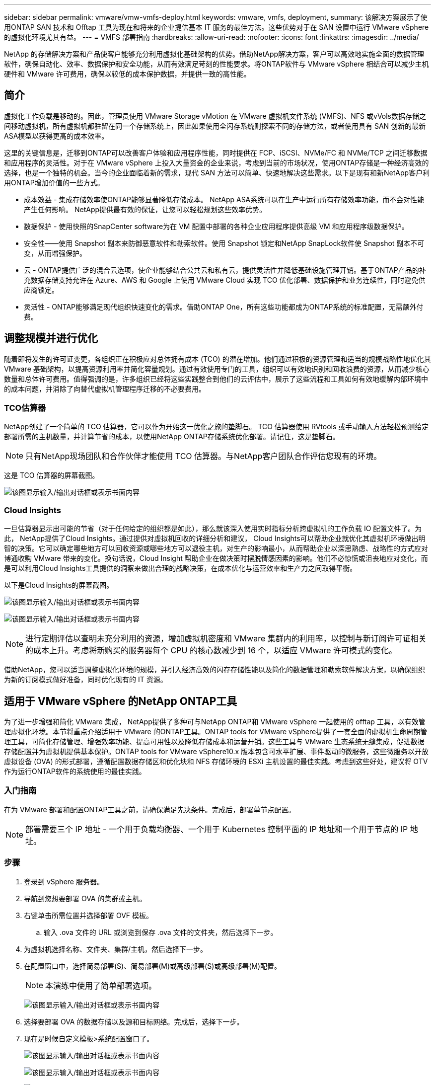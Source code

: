 ---
sidebar: sidebar 
permalink: vmware/vmw-vmfs-deploy.html 
keywords: vmware, vmfs, deployment, 
summary: 该解决方案展示了使用ONTAP SAN 技术和 Offtap 工具为现在和将来的企业提供基本 IT 服务的最佳方法。这些优势对于在 SAN 设置中运行 VMware vSphere 的虚拟化环境尤其有益。 
---
= VMFS 部署指南
:hardbreaks:
:allow-uri-read: 
:nofooter: 
:icons: font
:linkattrs: 
:imagesdir: ../media/


[role="lead"]
NetApp 的存储解决方案和产品使客户能够充分利用虚拟化基础架构的优势。借助NetApp解决方案，客户可以高效地实施全面的数据管理软件，确保自动化、效率、数据保护和安全功能，从而有效满足苛刻的性能要求。将ONTAP软件与 VMware vSphere 相结合可以减少主机硬件和 VMware 许可费用，确保以较低的成本保护数据，并提供一致的高性能。



== 简介

虚拟化工作负载是移动的。因此，管理员使用 VMware Storage vMotion 在 VMware 虚拟机文件系统 (VMFS)、NFS 或vVols数据存储之间移动虚拟机，所有虚拟机都驻留在同一个存储系统上，因此如果使用全闪存系统则探索不同的存储方法，或者使用具有 SAN 创新的最新ASA模型以获得更高的成本效率。

这里的关键信息是，迁移到ONTAP可以改善客户体验和应用程序性能，同时提供在 FCP、iSCSI、NVMe/FC 和 NVMe/TCP 之间迁移数据和应用程序的灵活性。对于在 VMware vSphere 上投入大量资金的企业来说，考虑到当前的市场状况，使用ONTAP存储是一种经济高效的选择，也是一个独特的机会。当今的企业面临着新的需求，现代 SAN 方法可以简单、快速地解决这些需求。以下是现有和新NetApp客户利用ONTAP增加价值的一些方式。

* 成本效益 - 集成存储效率使ONTAP能够显著降低存储成本。  NetApp ASA系统可以在生产中运行所有存储效率功能，而不会对性能产生任何影响。  NetApp提供最有效的保证，让您可以轻松规划这些效率优势。
* 数据保护 - 使用快照的SnapCenter software为在 VM 配置中部署的各种企业应用程序提供高级 VM 和应用程序级数据保护。
* 安全性——使用 Snapshot 副本来防御恶意软件和勒索软件。使用 Snapshot 锁定和NetApp SnapLock软件使 Snapshot 副本不可变，从而增强保护。
* 云 - ONTAP提供广泛的混合云选项，使企业能够结合公共云和私有云，提供灵活性并降低基础设施管理开销。基于ONTAP产品的补充数据存储支持允许在 Azure、AWS 和 Google 上使用 VMware Cloud 实现 TCO 优化部署、数据保护和业务连续性，同时避免供应商锁定。
* 灵活性 - ONTAP能够满足现代组织快速变化的需求。借助ONTAP One，所有这些功能都成为ONTAP系统的标准配置，无需额外付费。




== 调整规模并进行优化

随着即将发生的许可证变更，各组织正在积极应对总体拥有成本 (TCO) 的潜在增加。他们通过积极的资源管理和适当的规模战略性地优化其 VMware 基础架构，以提高资源利用率并简化容量规划。通过有效使用专门的工具，组织可以有效地识别和回收浪费的资源，从而减少核心数量和总体许可费用。值得强调的是，许多组织已经将这些实践整合到他们的云评估中，展示了这些流程和工具如何有效地缓解内部环境中的成本问题，并消除了向替代虚拟机管理程序迁移的不必要费用。



=== TCO估算器

NetApp创建了一个简单的 TCO 估算器，它可以作为开始这一优化之旅的垫脚石。 TCO 估算器使用 RVtools 或手动输入方法轻松预测给定部署所需的主机数量，并计算节省的成本，以使用NetApp ONTAP存储系统优化部署。请记住，这是垫脚石。


NOTE: 只有NetApp现场团队和合作伙伴才能使用 TCO 估算器。与NetApp客户团队合作评估您现有的环境。

这是 TCO 估算器的屏幕截图。

image:vmfs-deploy-001.png["该图显示输入/输出对话框或表示书面内容"]



=== Cloud Insights

一旦估算器显示出可能的节省（对于任何给定的组织都是如此），那么就该深入使用实时指标分析跨虚拟机的工作负载 IO 配置文件了。为此， NetApp提供了Cloud Insights。通过提供对虚拟机回收的详细分析和建议， Cloud Insights可以帮助企业就优化其虚拟机环境做出明智的决策。它可以确定哪些地方可以回收资源或哪些地方可以退役主机，对生产的影响最小，从而帮助企业以深思熟虑、战略性的方式应对博通收购 VMware 带来的变化。换句话说，Cloud Insight 帮助企业在做决策时摆脱情感因素的影响。他们不必惊慌或沮丧地应对变化，而是可以利用Cloud Insights工具提供的洞察来做出合理的战略决策，在成本优化与运营效率和生产力之间取得平衡。

以下是Cloud Insights的屏幕截图。

image:vmfs-deploy-002.png["该图显示输入/输出对话框或表示书面内容"]

image:vmfs-deploy-003.png["该图显示输入/输出对话框或表示书面内容"]


NOTE: 进行定期评估以查明未充分利用的资源，增加虚拟机密度和 VMware 集群内的利用率，以控制与新订阅许可证相关的成本上升。考虑将新购买的服务器每个 CPU 的核心数减少到 16 个，以适应 VMware 许可模式的变化。

借助NetApp，您可以适当调整虚拟化环境的规模，并引入经济高效的闪存存储性能以及简化的数据管理和勒索软件解决方案，以确保组织为新的订阅模式做好准备，同时优化现有的 IT 资源。



== 适用于 VMware vSphere 的NetApp ONTAP工具

为了进一步增强和简化 VMware 集成， NetApp提供了多种可与NetApp ONTAP和 VMware vSphere 一起使用的 offtap 工具，以有效管理虚拟化环境。本节将重点介绍适用于 VMware 的ONTAP工具。ONTAP tools for VMware vSphere提供了一套全面的虚拟机生命周期管理工具，可简化存储管理、增强效率功能、提高可用性以及降低存储成本和运营开销。这些工具与 VMware 生态系统无缝集成，促进数据存储配置并为虚拟机提供基本保护。ONTAP tools for VMware vSphere10.x 版本包含可水平扩展、事件驱动的微服务，这些微服务以开放虚拟设备 (OVA) 的形式部署，遵循配置数据存储区和优化块和 NFS 存储环境的 ESXi 主机设置的最佳实践。考虑到这些好处，建议将 OTV 作为运行ONTAP软件的系统使用的最佳实践。



=== 入门指南

在为 VMware 部署和配置ONTAP工具之前，请确保满足先决条件。完成后，部署单节点配置。


NOTE: 部署需要三个 IP 地址 - 一个用于负载均衡器、一个用于 Kubernetes 控制平面的 IP 地址和一个用于节点的 IP 地址。



=== 步骤

. 登录到 vSphere 服务器。
. 导航到您想要部署 OVA 的集群或主机。
. 右键单击所需位置并选择部署 OVF 模板。
+
.. 输入 .ova 文件的 URL 或浏览到保存 .ova 文件的文件夹，然后选择下一步。


. 为虚拟机选择名称、文件夹、集群/主机，然后选择下一步。
. 在配置窗口中，选择简易部署(S)、简易部署(M)或高级部署(S)或高级部署(M)配置。
+

NOTE: 本演练中使用了简单部署选项。

+
image:vmfs-deploy-004.png["该图显示输入/输出对话框或表示书面内容"]

. 选择要部署 OVA 的数据存储以及源和目标网络。完成后，选择下一步。
. 现在是时候自定义模板>系统配置窗口了。
+
image:vmfs-deploy-005.png["该图显示输入/输出对话框或表示书面内容"]

+
image:vmfs-deploy-006.png["该图显示输入/输出对话框或表示书面内容"]

+
image:vmfs-deploy-007.png["该图显示输入/输出对话框或表示书面内容"]



安装成功后，Web 控制台将显示适用ONTAP tools for VMware vSphere的状态。

image:vmfs-deploy-008.png["该图显示输入/输出对话框或表示书面内容"]

image:vmfs-deploy-009.png["该图显示输入/输出对话框或表示书面内容"]


NOTE: 数据存储创建向导支持配置 VMFS、NFS 和vVols数据存储。

现在是时候为本次演练配置基于 ISCSI 的 VMFS 数据存储了。

. 使用以下方式登录 vSphere Client `https://<vcenterip>/ui`
. 右键单击主机、主机集群或数据存储，然后选择NetApp ONTAP工具 > 创建数据存储。
+
image:vmfs-deploy-010.png["该图显示输入/输出对话框或表示书面内容"]

. 在类型窗格中，在数据存储类型中选择 VMFS。
+
image:vmfs-deploy-011.png["该图显示输入/输出对话框或表示书面内容"]

. 在“名称和协议”窗格中，输入数据存储名称、大小和协议信息。在窗格的高级选项部分中，如果要添加此数据存储，请选择数据存储群集。
+
image:vmfs-deploy-012.png["该图显示输入/输出对话框或表示书面内容"]

. 在存储窗格中选择平台和存储虚拟机。在窗格的高级选项部分提供自定义启动器组名称（可选）。您可以为数据存储选择一个现有的 igroup，也可以创建一个具有自定义名称的新 igroup。
+
image:vmfs-deploy-013.png["该图显示输入/输出对话框或表示书面内容"]

. 从存储属性窗格中，从下拉菜单中选择“聚合”。从高级选项部分根据需要选择空间预留、卷选项和启用 QoS 选项。
+
image:vmfs-deploy-014.png["该图显示输入/输出对话框或表示书面内容"]

. 查看“摘要”窗格中的数据存储详细信息，然后单击“完成”。  VMFS 数据存储区已创建并安装在所有主机上。
+
image:vmfs-deploy-015.png["该图显示输入/输出对话框或表示书面内容"]



请参阅这些链接以了解 vVol、FC、NVMe/TCP 数据存储配置。



== VAAI 卸载

VAAI 原语用于常规 vSphere 操作，例如创建、克隆、迁移、启动和停止虚拟机。为了简单起见，这些操作可以通过 vSphere 客户端执行，或者通过命令行执行，以便编写脚本或获得更准确的时间。  ESX 本身支持 SAN 的 VAAI。  VAAI 在受支持的NetApp存储系统上始终处于启用状态，并为 SAN 存储上的以下 VAAI 操作提供本机支持：

* 副本卸载
* 原子测试与设置 (ATS) 锁定
* 写相同
* 空间不足情况处理
* 空间回收


image:vmfs-deploy-016.png["该图显示输入/输出对话框或表示书面内容"]


NOTE: 确保通过 ESX 高级配置选项启用 HardwareAcceleratedMove。


NOTE: 确保 LUN 已启用“空间分配”。如果未启用，请启用该选项并重新扫描所有 HBA。

image:vmfs-deploy-017.png["该图显示输入/输出对话框或表示书面内容"]


NOTE: 可以使用适用ONTAP tools for VMware vSphere轻松设置这些值。从概览仪表板，转到 ESXi 主机合规性卡并选择应用推荐设置选项。在“应用推荐的主机设置”窗口中，选择主机，然后单击“下一步”以应用NetApp推荐的主机设置。

image:vmfs-deploy-018.png["该图显示输入/输出对话框或表示书面内容"]

查看详细指南link:https://docs.netapp.com/us-en/ontap-apps-dbs/vmware/vmware-vsphere-settings.html["推荐的 ESXi 主机和其他ONTAP设置"]。



== 数据保护

高效备份 VMFS 数据存储上的虚拟机并快速恢复它们是ONTAP for vSphere 的主要优势之一。通过与 vCenter 集成， NetApp SnapCenter software为虚拟机提供了广泛的备份和恢复功能。它为虚拟机、数据存储和 VMDK 提供快速、节省空间、崩溃一致和虚拟机一致的备份和恢复操作。它还可以与SnapCenter Server 配合使用，使用SnapCenter特定于应用程序的插件支持 VMware 环境中基于应用程序的备份和恢复操作。利用 Snapshot 副本可以快速复制虚拟机或数据存储，而不会对性能产生任何影响，并使用NetApp SnapMirror或NetApp SnapVault技术进行长期异地数据保护。

image:vmfs-deploy-019.png["该图显示输入/输出对话框或表示书面内容"]

工作流程很简单。添加主存储系统和 SVM（如果需要SnapMirror/ SnapVault ，则添加辅助存储系统和 SVM）。

部署和配置的高级步骤：

. 下载SnapCenter for VMware 插件 OVA
. 使用 vSphere Client 凭据登录
. 部署 OVF 模板以启动 VMware 部署向导并完成安装
. 要访问该插件，请从菜单中选择SnapCenter Plug-in for VMware vSphere
. 添加存储
. 创建备份策略
. 创建资源组
. 备份资源组
. 恢复整个虚拟机或特定虚拟磁盘




== 为虚拟机设置 VMware 的SnapCenter插件

为了保护虚拟机和托管它们的 iSCSI 数据存储，必须部署适用于 VMware 的SnapCenter插件。这是一个简单的 OVF 导入。

部署步骤如下：

. 从NetApp支持站点下载开放虚拟设备 (OVA)。
. 登录到 vCenter。
. 在 vCenter 中，右键单击任何库存对象（例如数据中心、文件夹、集群或主机），然后选择部署 OVF 模板。
. 选择正确的设置，包括存储、网络并自定义模板以更新 vCenter 及其凭据。审核后，单击“完成”。
. 等待 OVF 导入和部署任务完成。
. 一旦成功部署适用于 VMware 的SnapCenter插件，它将在 vCenter 中注册。可以通过访问“管理”>“客户端插件”进行验证
+
image:vmfs-deploy-020.png["该图显示输入/输出对话框或表示书面内容"]

. 要访问该插件，请导航到 vCenter Web 客户端页面的左侧边栏，选择适用于 VMware 的SnapCenter插件。
+
image:vmfs-deploy-021.png["该图显示输入/输出对话框或表示书面内容"]





== 添加存储、创建策略和资源组



=== 添加存储系统

下一步是添加存储系统。应添加集群管理端点或存储虚拟机 (SVM) 管理端点 IP 作为存储系统来备份或恢复虚拟机。添加存储使 VMware 的SnapCenter插件能够识别和管理 vCenter 中的备份和恢复操作。

这个过程很简单。

. 从左侧导航中，选择适用于 VMware 的SnapCenter插件。
. 选择“Storage Systems”（存储系统）。
. 选择添加以添加“存储”详细信息。
. 使用凭证作为身份验证方法并输入用户名及其密码，然后单击添加以保存设置。
+
image:vmfs-deploy-022.png["该图显示输入/输出对话框或表示书面内容"]

+
image:vmfs-deploy-023.png["该图显示输入/输出对话框或表示书面内容"]





=== 创建备份策略

全面的备份策略包括何时备份、备份什么以及备份保留多长时间等因素。可以每小时或每天触发快照来备份整个数据存储。这种方法不仅可以捕获数据存储，还可以备份和恢复这些数据存储中的虚拟机和 VMDK。

在备份虚拟机和数据存储之前，必须创建备份策略和资源组。备份策略包括计划和保留策略等设置。按照以下步骤创建备份策略。

. 在SnapCenter Plug-in for VMware 的左侧导航器窗格中，单击“策略”。
. 在“策略”页面上，单击“创建”以启动向导。
+
image:vmfs-deploy-024.png["该图显示输入/输出对话框或表示书面内容"]

. 在新建备份策略页面，输入策略名称。
. 指定保留、频率设置和复制。
+

NOTE: 要将 Snapshot 副本复制到镜像或保管库二级存储系统，必须事先配置关系。

+

NOTE: 要启用 VM 一致性备份，必须安装并运行 VMware 工具。选中 VM 一致性框后，VM 首先处于静止状态，然后 VMware 执行 VM 一致性快照（不包括内存），然后 VMware 的SnapCenter插件执行其备份操作，然后恢复 VM 操作。

+
image:vmfs-deploy-025.png["该图显示输入/输出对话框或表示书面内容"]

+
创建策略后，下一步是创建资源组，该资源组将定义应备份的适当 iSCSI 数据存储和虚拟机。资源组创建后，就该触发备份了。





=== 创建资源组

资源组是需要保护的虚拟机和数据存储的容器。可以随时将资源添加或删除到资源组。

按照以下步骤创建资源组。

. 在SnapCenter Plug-in for VMware 的左侧导航器窗格中，单击“资源组”。
. 在资源组页面上，单击创建以启动向导。
+
创建资源组的另一种选择是选择单个虚拟机或数据存储并分别创建资源组。

+
image:vmfs-deploy-026.png["该图显示输入/输出对话框或表示书面内容"]

. 在资源页面上，选择范围（虚拟机或数据存储）和数据中心。
+
image:vmfs-deploy-027.png["该图显示输入/输出对话框或表示书面内容"]

. 在“跨磁盘”页面上，选择跨多个数据存储区的多个 VMDK 的虚拟机选项
. 下一步是关联备份策略。选择现有策略或创建新的备份策略。
. 在“计划”页面上，为每个选定的策略配置备份计划。
+
image:vmfs-deploy-028.png["该图显示输入/输出对话框或表示书面内容"]

. 做出适当的选择后，单击“完成”。
+
这将创建新的资源组并添加到资源组列表中。

+
image:vmfs-deploy-029.png["该图显示输入/输出对话框或表示书面内容"]





== 备份资源组

现在是时候触发备份了。备份操作针对资源组中定义的所有资源执行。如果资源组附加了策略并配置了计划，则备份将根据计划自动进行。

. 在 vCenter Web 客户端页面的左侧导航中，选择“SnapCenter Plug-in for VMware”>“资源组”，然后选择指定的资源组。选择立即运行以启动临时备份。
+
image:vmfs-deploy-030.png["该图显示输入/输出对话框或表示书面内容"]

. 如果资源组配置了多个策略，请在“立即备份”对话框中选择备份操作的策略。
. 选择“确定”以启动备份。
+
image:vmfs-deploy-031.png["该图显示输入/输出对话框或表示书面内容"]

+
通过选择窗口底部的“近期任务”或仪表板上的“作业监视器”来监视操作进度以获取更多详细信息。





== 从备份还原虚拟机

SnapCenter Plug-in for VMware 支持将虚拟机 (VM) 还原到 vCenter。还原虚拟机时，可以将其还原到原始 ESXi 主机上安装的原始数据存储，该数据存储将使用所选的备份副本覆盖现有内容，或者可以从备份副本还原已删除/重命名的虚拟机（操作会覆盖原始虚拟磁盘中的数据）。要执行恢复，请按照以下步骤操作：

. 在 VMware vSphere Web 客户端 GUI 中，选择工具栏中的菜单。选择“库存”，然后选择“虚拟机和模板”。
. 在左侧导航中，选择虚拟机，然后选择配置选项卡，选择 VMware 的SnapCenter插件下的备份。单击需要从中恢复虚拟机的备份作业。
+
image:vmfs-deploy-032.png["该图显示输入/输出对话框或表示书面内容"]

. 选择需要从备份中恢复的虚拟机。
+
image:vmfs-deploy-033.png["该图显示输入/输出对话框或表示书面内容"]

. 在“选择范围”页面上，在“还原范围”字段中选择“整个虚拟机”，然后选择“还原位置”，然后输入应挂载备份的目标 ESXi 信息。如果恢复操作后需要打开虚拟机，请启用“重新启动虚拟机”复选框。
+
image:vmfs-deploy-034.png["该图显示输入/输出对话框或表示书面内容"]

. 在“选择位置”页面上，选择主要位置的位置。
+
image:vmfs-deploy-035.png["该图显示输入/输出对话框或表示书面内容"]

. 查看“摘要”页面，然后选择“完成”。
+
image:vmfs-deploy-036.png["该图显示输入/输出对话框或表示书面内容"]

+
通过选择屏幕底部的“最近任务”来监控操作进度。




NOTE: 尽管虚拟机已恢复，但它们不会自动添加到其以前的资源组中。因此，如果需要保护这些虚拟机，请手动将恢复的虚拟机添加到适当的资源组。

现在如果删除了原始虚拟机会怎么样呢？使用适用于 VMware 的SnapCenter插件，这是一项简单的任务。可以从数据存储级别执行已删除虚拟机的恢复操作。转到相应的数据存储>配置>备份，选择已删除的虚拟机并选择还原。

image:vmfs-deploy-037.png["该图显示输入/输出对话框或表示书面内容"]

总而言之，当使用ONTAP ASA存储优化 VMware 部署的 TCO 时，使用适用于 VMware 的SnapCenter插件作为备份虚拟机的简单有效的方法。它能够以无缝且快速的方式备份和恢复虚拟机，因为快照备份只需几秒钟即可完成。

参考这个link:https://docs.netapp.com/us-en/netapp-solutions-cloud/vmware/vmw-hybrid-321-dp-scv.html#restoring-virtual-machines-in-the-case-of-data-loss["解决方案指南"^]和link:https://docs.netapp.com/us-en/sc-plugin-vmware-vsphere/scpivs44_get_started_overview.html["产品文档"]了解 Snapcenter 配置、备份、从主存储系统或辅助存储系统恢复，甚至从存储在对象存储上的备份中恢复以供长期保留。

为了降低存储成本，可以启用FabricPool卷分层功能，自动将快照副本的数据移动到成本较低的存储层。快照副本通常使用超过 10% 的分配存储空间。虽然这些时间点副本对于数据保护和灾难恢复很重要，但它们很少使用，并且不是对高性能存储的有效利用。通过FabricPool的“仅快照”策略，您可以轻松释放高性能存储上的空间。启用此策略后，卷中未被活动文件系统使用的非活动快照副本块将移动到对象层，读取后，快照副本将移动到本地层以恢复虚拟机或整个数据存储。该对象层可以是私有云（例如NetApp StorageGRID）或公共云（例如 AWS 或 Azure）的形式。

image:vmfs-deploy-038.png["该图显示输入/输出对话框或表示书面内容"]

查看详细指南link:https://docs.netapp.com/us-en/ontap-apps-dbs/vmware/vmware-vsphere-overview.html["搭载ONTAP 的VMware vSphere"]。



== 勒索软件防护

防范勒索软件攻击最有效的方法之一是实施多层安全措施。驻留在数据存储上的每个虚拟机都承载一个标准操作系统。确保企业服务器安装反恶意软件产品套件并定期更新，这是多层勒索软件保护策略的重要组成部分。除此之外，利用NetApp快照技术实施数据保护，以确保从勒索软件攻击中快速可靠地恢复。

勒索软件攻击越来越多地瞄准备份和快照恢复点，试图在开始加密文件之前删除它们。但是，使用ONTAP可以通过在主系统或辅助系统上创建防篡改快照来防止这种情况link:https://docs.netapp.com/us-en/ontap/snaplock/snapshot-lock-concept.html["NetApp Snapshot 副本锁定"]在ONTAP中。这些 Snapshot 副本无法被勒索软件攻击者或恶意管理员删除或更改，因此即使在受到攻击后它们仍然可用。您可以在几秒钟内恢复虚拟机数据，最大限度地减少组织的停机时间。此外，您可以灵活地选择适合您组织的快照计划和锁定持续时间。

image:vmfs-deploy-039.png["该图显示输入/输出对话框或表示书面内容"]

作为添加多层方法的一部分，还有一个本机内置ONTAP解决方案，用于保护未经授权删除备份 Snapshot 副本。它被称为多管理员验证或 MAV，可在ONTAP 9.11.1 及更高版本中使用。理想的方法是使用查询来执行 MAV 特定的操作。

要了解有关 MAV 的更多信息以及如何配置其保护功能，请参阅link:https://docs.netapp.com/us-en/ontap/multi-admin-verify/index.html#how-multi-admin-approval-works["多管理员验证概述"]。



== 迁移

许多 IT 组织在转型阶段都采用混合云优先方法。客户正在评估其当前的 IT 基础设施，并根据此评估和发现将其工作负载转移到云端。迁移到云的原因多种多样，可能包括弹性和爆发、数据中心退出、数据中心整合、生命周期终止场景、合并、收购等因素。每个组织的迁移理由取决于其特定的业务优先级，其中成本优化是最高优先级。在迁移到混合云时，选择正确的云存储至关重要，因为它可以释放云部署和弹性的力量。

通过在每个超标量上集成由NetApp提供支持的 1P 服务，组织可以通过简单的迁移方法实现基于 vSphere 的云解决方案，无需重新平台化、无需 IP 更改、无需架构更改。此外，通过此优化，您可以扩展存储空间，同时将主机数量保持在 vSphere 所需的最少量，但不会改变存储层次结构、安全性或可用的文件。

* 查看详细指南link:https://docs.netapp.com/us-en/netapp-solutions-cloud/vmware/vmw-aws-vmc-migrate-hcx.html["将工作负载迁移到 FSx ONTAP数据存储"^]。
* 查看详细指南link:https://docs.netapp.com/us-en/netapp-solutions-cloud/vmware/vmw-azure-avs-migrate-hcx.html["将工作负载迁移到Azure NetApp Files数据存储"^]。
* 查看详细指南link:https://docs.netapp.com/us-en/netapp-solutions-cloud/vmware/vmw-gcp-gcve-migrate-hcx.html["将工作负载迁移到Google Cloud NetApp Volumes数据存储区"^]。




== 灾难恢复



=== 本地站点之间的灾难恢复

欲了解更多详情，请访问link:https://docs.netapp.com/us-en/netapp-solutions-cloud/vmware/vmw-hybrid-dr-vmfs.html["使用BlueXP DRaaS 对 VMFS 数据存储进行灾难恢复"^]



=== 任何超标量环境中本地和 VMware Cloud 之间的灾难恢复

对于希望在任何超标量上使用 VMware Cloud 作为灾难恢复目标的客户，可以使用ONTAP存储支持的数据存储区（Azure NetApp Files、FSx ONTAP、Google Cloud NetApp卷）通过任何经过验证的提供 VM 复制功能的第三方解决方案从本地复制数据。通过添加由ONTAP存储支持的数据存储区，它将能够在具有较少 ESXi 主机数量的目标上实现成本优化的灾难恢复。这也使得在本地环境中停用辅助站点成为可能，从而节省大量成本。

* 查看详细指南link:https://docs.netapp.com/us-en/netapp-solutions-cloud/vmware/vmw-aws-fsxn-vmc-ds-dr-veeam.html["灾难恢复至 FSx ONTAP数据存储"^]。
* 查看详细指南link:https://docs.netapp.com/us-en/netapp-solutions-cloud/vmware/vmw-azure-avs-dr-jetstream.html["灾难恢复到Azure NetApp Files数据存储"^]。
* 查看详细指南link:https://docs.netapp.com/us-en/netapp-solutions-cloud/vmware/vmw-gcp-gcve-app-dr-ds-veeam.html["灾难恢复至Google Cloud NetApp Volumes数据存储区"^]。




== 结束语

该解决方案展示了使用ONTAP SAN 技术和 Offtap 工具为现在和将来的企业提供基本 IT 服务的最佳方法。这些优势对于在 SAN 设置中运行 VMware vSphere 的虚拟化环境尤其有益。借助NetApp存储系统的灵活性和可扩展性，组织可以为更新和调整其基础设施奠定基础，从而满足不断变化的业务需求。该系统可以处理当前的工作负载并提高基础设施效率，从而降低运营成本并为未来的工作负载做好准备。
